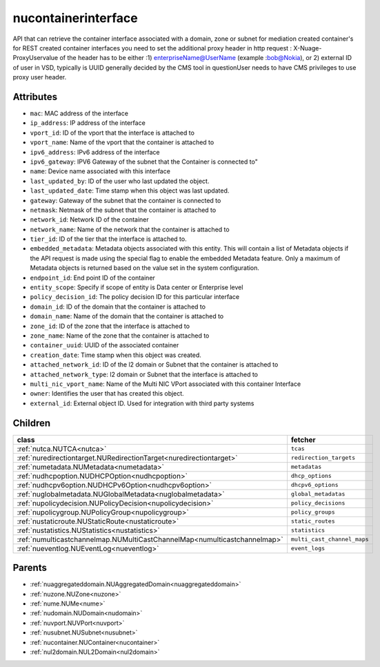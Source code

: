.. _nucontainerinterface:

nucontainerinterface
===========================================

.. class:: nucontainerinterface.NUContainerInterface(bambou.nurest_object.NUMetaRESTObject,):

API that can retrieve the container interface associated with a domain, zone or subnet for mediation created container's for REST created  container interfaces you need to set the additional proxy header in http request : X-Nuage-ProxyUservalue of the header has to be either :1) enterpriseName@UserName (example :bob@Nokia), or 2) external ID of user in VSD, typically is UUID generally decided by the CMS tool in questionUser needs to have CMS privileges to use proxy user header.


Attributes
----------


- ``mac``: MAC address of the  interface

- ``ip_address``: IP address of the  interface

- ``vport_id``: ID of the vport that the interface is attached to

- ``vport_name``: Name of the vport that the container is attached to

- ``ipv6_address``: IPv6 address of the  interface

- ``ipv6_gateway``: IPV6 Gateway of the subnet that the Container is connected to"

- ``name``: Device name associated with this interface

- ``last_updated_by``: ID of the user who last updated the object.

- ``last_updated_date``: Time stamp when this object was last updated.

- ``gateway``: Gateway of the subnet that the container is connected to

- ``netmask``: Netmask of the subnet that the container is attached to

- ``network_id``: Network ID of the container

- ``network_name``: Name of the network that the container is attached to

- ``tier_id``: ID of the tier that the interface is attached to.

- ``embedded_metadata``: Metadata objects associated with this entity. This will contain a list of Metadata objects if the API request is made using the special flag to enable the embedded Metadata feature. Only a maximum of Metadata objects is returned based on the value set in the system configuration.

- ``endpoint_id``: End point ID of the container

- ``entity_scope``: Specify if scope of entity is Data center or Enterprise level

- ``policy_decision_id``: The policy decision ID for this particular  interface

- ``domain_id``: ID of the domain that the container is attached to

- ``domain_name``: Name of the domain that the container is attached to

- ``zone_id``: ID of the zone that the interface is attached to

- ``zone_name``: Name of the zone that the container is attached to

- ``container_uuid``: UUID of the associated container

- ``creation_date``: Time stamp when this object was created.

- ``attached_network_id``: ID of the l2 domain or Subnet that the container is attached to

- ``attached_network_type``: l2 domain or Subnet that the interface is attached to

- ``multi_nic_vport_name``: Name of the Multi NIC VPort associated with this container Interface

- ``owner``: Identifies the user that has created this object.

- ``external_id``: External object ID. Used for integration with third party systems




Children
--------

================================================================================================================================================               ==========================================================================================
**class**                                                                                                                                                      **fetcher**

:ref:`nutca.NUTCA<nutca>`                                                                                                                                        ``tcas`` 
:ref:`nuredirectiontarget.NURedirectionTarget<nuredirectiontarget>`                                                                                              ``redirection_targets`` 
:ref:`numetadata.NUMetadata<numetadata>`                                                                                                                         ``metadatas`` 
:ref:`nudhcpoption.NUDHCPOption<nudhcpoption>`                                                                                                                   ``dhcp_options`` 
:ref:`nudhcpv6option.NUDHCPv6Option<nudhcpv6option>`                                                                                                             ``dhcpv6_options`` 
:ref:`nuglobalmetadata.NUGlobalMetadata<nuglobalmetadata>`                                                                                                       ``global_metadatas`` 
:ref:`nupolicydecision.NUPolicyDecision<nupolicydecision>`                                                                                                       ``policy_decisions`` 
:ref:`nupolicygroup.NUPolicyGroup<nupolicygroup>`                                                                                                                ``policy_groups`` 
:ref:`nustaticroute.NUStaticRoute<nustaticroute>`                                                                                                                ``static_routes`` 
:ref:`nustatistics.NUStatistics<nustatistics>`                                                                                                                   ``statistics`` 
:ref:`numulticastchannelmap.NUMultiCastChannelMap<numulticastchannelmap>`                                                                                        ``multi_cast_channel_maps`` 
:ref:`nueventlog.NUEventLog<nueventlog>`                                                                                                                         ``event_logs`` 
================================================================================================================================================               ==========================================================================================



Parents
--------


- :ref:`nuaggregateddomain.NUAggregatedDomain<nuaggregateddomain>`

- :ref:`nuzone.NUZone<nuzone>`

- :ref:`nume.NUMe<nume>`

- :ref:`nudomain.NUDomain<nudomain>`

- :ref:`nuvport.NUVPort<nuvport>`

- :ref:`nusubnet.NUSubnet<nusubnet>`

- :ref:`nucontainer.NUContainer<nucontainer>`

- :ref:`nul2domain.NUL2Domain<nul2domain>`

